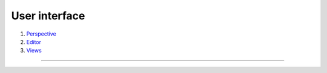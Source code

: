 ==============
User interface
==============

#. `Perspective <interface/perspective.html>`__
#. `Editor <interface/editor.html>`__
#. `Views <interface/views.html>`__

--------------
